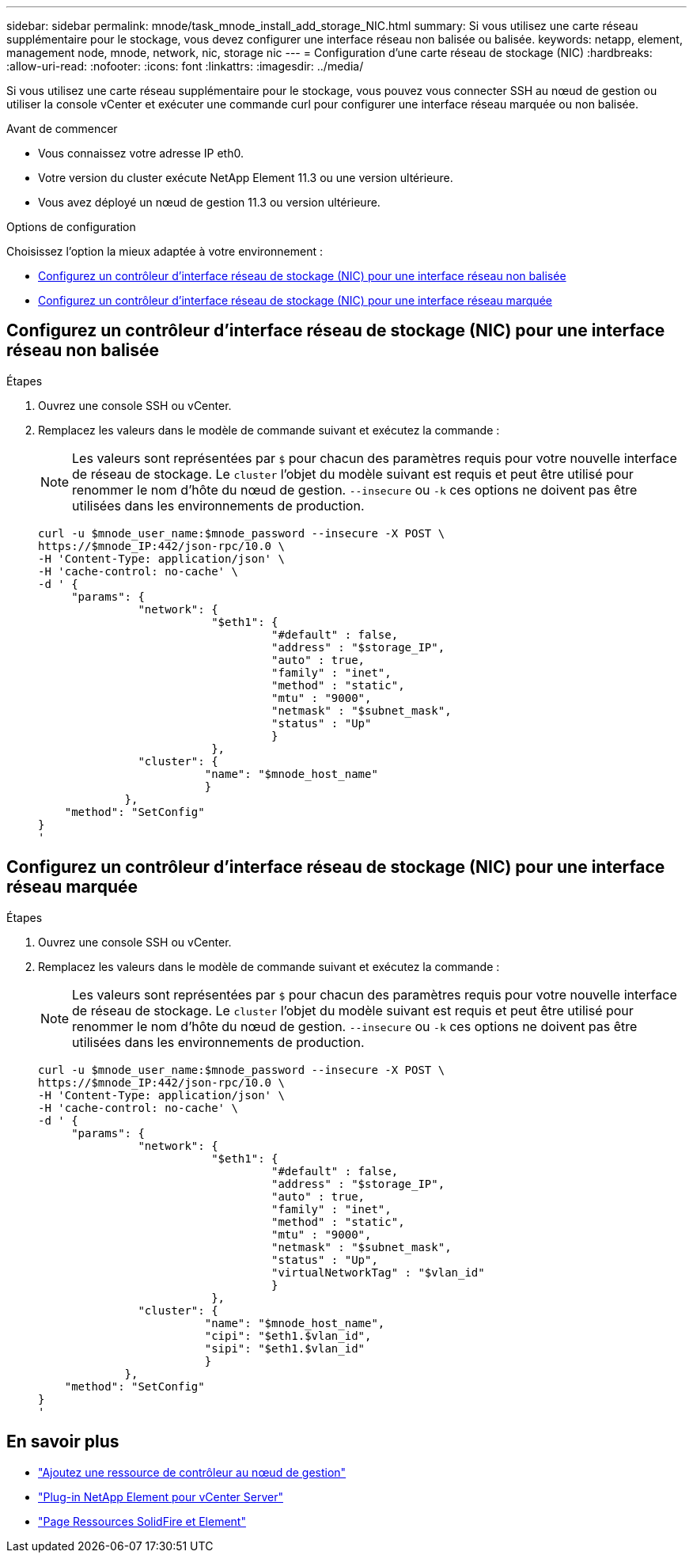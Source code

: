 ---
sidebar: sidebar 
permalink: mnode/task_mnode_install_add_storage_NIC.html 
summary: Si vous utilisez une carte réseau supplémentaire pour le stockage, vous devez configurer une interface réseau non balisée ou balisée. 
keywords: netapp, element, management node, mnode, network, nic, storage nic 
---
= Configuration d'une carte réseau de stockage (NIC)
:hardbreaks:
:allow-uri-read: 
:nofooter: 
:icons: font
:linkattrs: 
:imagesdir: ../media/


[role="lead"]
Si vous utilisez une carte réseau supplémentaire pour le stockage, vous pouvez vous connecter SSH au nœud de gestion ou utiliser la console vCenter et exécuter une commande curl pour configurer une interface réseau marquée ou non balisée.

.Avant de commencer
* Vous connaissez votre adresse IP eth0.
* Votre version du cluster exécute NetApp Element 11.3 ou une version ultérieure.
* Vous avez déployé un nœud de gestion 11.3 ou version ultérieure.


.Options de configuration
Choisissez l'option la mieux adaptée à votre environnement :

* <<Configurez un contrôleur d'interface réseau de stockage (NIC) pour une interface réseau non balisée>>
* <<Configurez un contrôleur d'interface réseau de stockage (NIC) pour une interface réseau marquée>>




== Configurez un contrôleur d'interface réseau de stockage (NIC) pour une interface réseau non balisée

.Étapes
. Ouvrez une console SSH ou vCenter.
. Remplacez les valeurs dans le modèle de commande suivant et exécutez la commande :
+

NOTE: Les valeurs sont représentées par `$` pour chacun des paramètres requis pour votre nouvelle interface de réseau de stockage. Le `cluster` l'objet du modèle suivant est requis et peut être utilisé pour renommer le nom d'hôte du nœud de gestion. `--insecure` ou `-k` ces options ne doivent pas être utilisées dans les environnements de production.

+
[listing]
----
curl -u $mnode_user_name:$mnode_password --insecure -X POST \
https://$mnode_IP:442/json-rpc/10.0 \
-H 'Content-Type: application/json' \
-H 'cache-control: no-cache' \
-d ' {
     "params": {
               "network": {
                          "$eth1": {
                                   "#default" : false,
                                   "address" : "$storage_IP",
                                   "auto" : true,
                                   "family" : "inet",
                                   "method" : "static",
                                   "mtu" : "9000",
                                   "netmask" : "$subnet_mask",
                                   "status" : "Up"
                                   }
                          },
               "cluster": {
                         "name": "$mnode_host_name"
                         }
             },
    "method": "SetConfig"
}
'
----




== Configurez un contrôleur d'interface réseau de stockage (NIC) pour une interface réseau marquée

.Étapes
. Ouvrez une console SSH ou vCenter.
. Remplacez les valeurs dans le modèle de commande suivant et exécutez la commande :
+

NOTE: Les valeurs sont représentées par `$` pour chacun des paramètres requis pour votre nouvelle interface de réseau de stockage. Le `cluster` l'objet du modèle suivant est requis et peut être utilisé pour renommer le nom d'hôte du nœud de gestion. `--insecure` ou `-k` ces options ne doivent pas être utilisées dans les environnements de production.

+
[listing]
----
curl -u $mnode_user_name:$mnode_password --insecure -X POST \
https://$mnode_IP:442/json-rpc/10.0 \
-H 'Content-Type: application/json' \
-H 'cache-control: no-cache' \
-d ' {
     "params": {
               "network": {
                          "$eth1": {
                                   "#default" : false,
                                   "address" : "$storage_IP",
                                   "auto" : true,
                                   "family" : "inet",
                                   "method" : "static",
                                   "mtu" : "9000",
                                   "netmask" : "$subnet_mask",
                                   "status" : "Up",
                                   "virtualNetworkTag" : "$vlan_id"
                                   }
                          },
               "cluster": {
                         "name": "$mnode_host_name",
                         "cipi": "$eth1.$vlan_id",
                         "sipi": "$eth1.$vlan_id"
                         }
             },
    "method": "SetConfig"
}
'
----


[discrete]
== En savoir plus

* link:task_mnode_add_assets.html["Ajoutez une ressource de contrôleur au nœud de gestion"]
* https://docs.netapp.com/us-en/vcp/index.html["Plug-in NetApp Element pour vCenter Server"^]
* https://www.netapp.com/data-storage/solidfire/documentation["Page Ressources SolidFire et Element"^]

